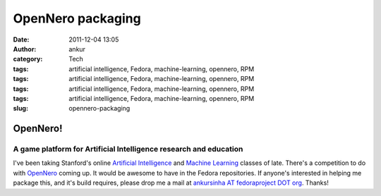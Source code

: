 OpenNero packaging
##################
:date: 2011-12-04 13:05
:author: ankur
:category: Tech
:tags: artificial intelligence, Fedora, machine-learning, opennero, RPM
:tags: artificial intelligence, Fedora, machine-learning, opennero, RPM
:tags: artificial intelligence, Fedora, machine-learning, opennero, RPM
:tags: artificial intelligence, Fedora, machine-learning, opennero, RPM
:slug: opennero-packaging

OpenNero!
=========

A game platform for Artificial Intelligence research and education
------------------------------------------------------------------

I've been taking Stanford's online `Artificial Intelligence`_ and
`Machine Learning`_ classes of late. There's a competition to do with
`OpenNero`_ coming up. It would be awesome to have in the Fedora
repositories. If anyone's interested in helping me package this, and
it's build requires, please drop me a mail at `ankursinha AT
fedoraproject DOT org`_. Thanks!

.. _Artificial Intelligence: https://www.ai-class.com/home/
.. _Machine Learning: http://www.ml-class.org/course/class/index
.. _OpenNero: http://code.google.com/p/opennero/
.. _ankursinha AT fedoraproject DOT org: mailto:ankursinha@fedoraproject.org
